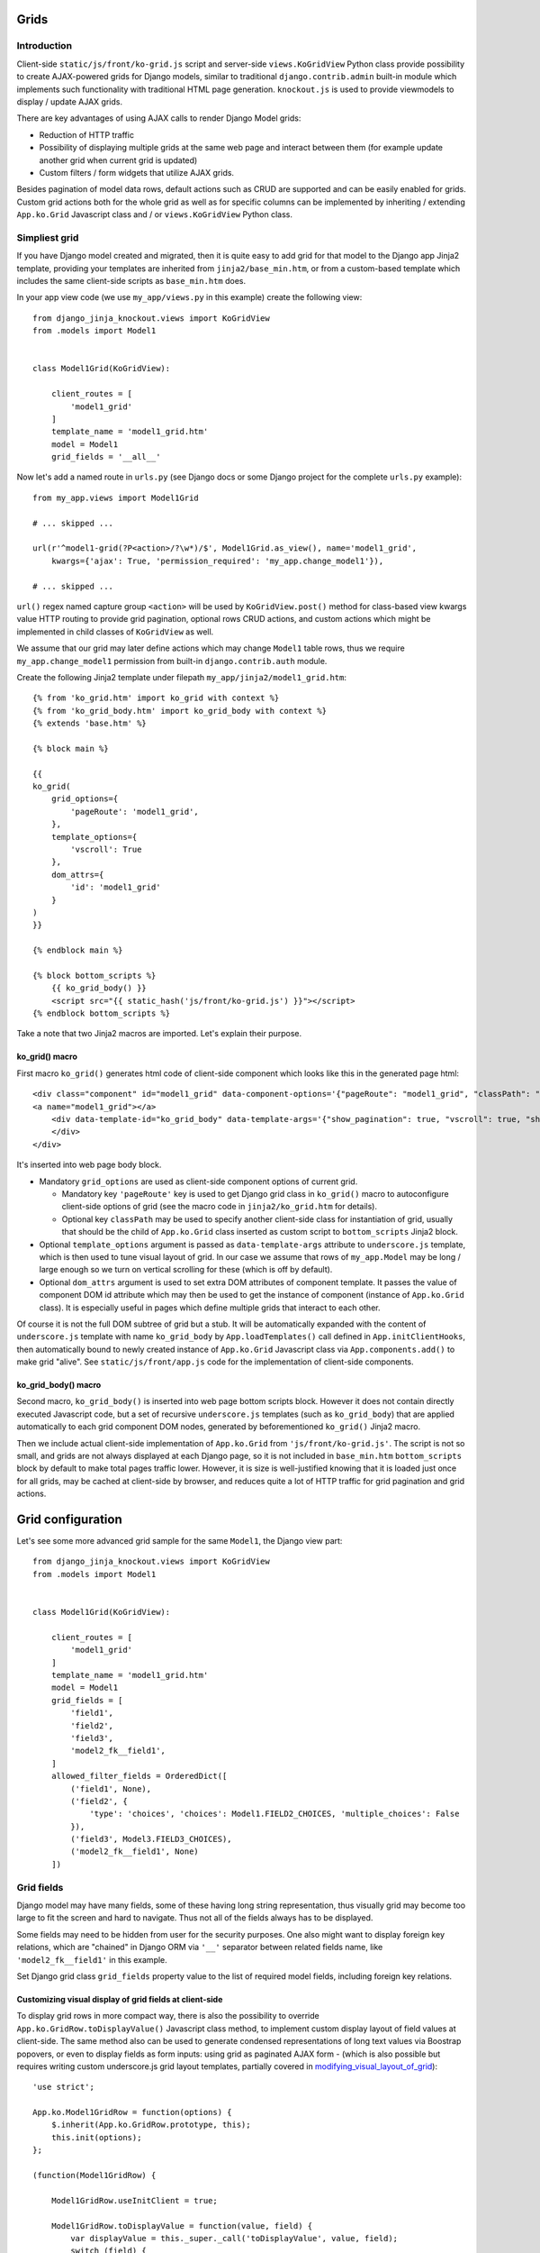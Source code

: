 =====
Grids
=====

Introduction
------------
Client-side ``static/js/front/ko-grid.js`` script and server-side ``views.KoGridView`` Python class provide possibility
to create AJAX-powered grids for Django models, similar to traditional ``django.contrib.admin`` built-in module which
implements such functionality with traditional HTML page generation. ``knockout.js`` is used to provide viewmodels
to display / update AJAX grids.

There are key advantages of using AJAX calls to render Django Model grids:

* Reduction of HTTP traffic
* Possibility of displaying multiple grids at the same web page and interact between them (for example update another
  grid when current grid is updated)
* Custom filters / form widgets that utilize AJAX grids.

Besides pagination of model data rows, default actions such as CRUD are supported and can be easily enabled for grids.
Custom grid actions both for the whole grid as well as for specific columns can be implemented by inheriting / extending
``App.ko.Grid`` Javascript class and / or ``views.KoGridView`` Python class.

Simpliest grid
--------------

If you have Django model created and migrated, then it is quite easy to add grid for that model to the Django app Jinja2
template, providing your templates are inherited from ``jinja2/base_min.htm``, or from a custom-based template which
includes the same client-side scripts as ``base_min.htm`` does.

.. highlight:: python

In your app view code (we use ``my_app/views.py`` in this example) create the following view::

    from django_jinja_knockout.views import KoGridView
    from .models import Model1


    class Model1Grid(KoGridView):

        client_routes = [
            'model1_grid'
        ]
        template_name = 'model1_grid.htm'
        model = Model1
        grid_fields = '__all__'

Now let's add a named route in ``urls.py`` (see Django docs or some Django project for the complete ``urls.py`` example)::

    from my_app.views import Model1Grid

    # ... skipped ...

    url(r'^model1-grid(?P<action>/?\w*)/$', Model1Grid.as_view(), name='model1_grid',
        kwargs={'ajax': True, 'permission_required': 'my_app.change_model1'}),

    # ... skipped ...

``url()`` regex named capture group ``<action>`` will be used by ``KoGridView.post()`` method for class-based view
kwargs value HTTP routing to provide grid pagination, optional rows CRUD actions, and custom actions which might be
implemented in child classes of ``KoGridView`` as well.

We assume that our grid may later define actions which may change ``Model1`` table rows, thus we require
``my_app.change_model1`` permission from built-in ``django.contrib.auth`` module.

.. highlight:: jinja

Create the following Jinja2 template under filepath ``my_app/jinja2/model1_grid.htm``::

    {% from 'ko_grid.htm' import ko_grid with context %}
    {% from 'ko_grid_body.htm' import ko_grid_body with context %}
    {% extends 'base.htm' %}

    {% block main %}

    {{
    ko_grid(
        grid_options={
            'pageRoute': 'model1_grid',
        },
        template_options={
            'vscroll': True
        },
        dom_attrs={
            'id': 'model1_grid'
        }
    )
    }}

    {% endblock main %}

    {% block bottom_scripts %}
        {{ ko_grid_body() }}
        <script src="{{ static_hash('js/front/ko-grid.js') }}"></script>
    {% endblock bottom_scripts %}

Take a note that two Jinja2 macros are imported. Let's explain their purpose.

ko_grid() macro
~~~~~~~~~~~~~~~

.. highlight:: html

First macro ``ko_grid()`` generates html code of client-side component which looks like this in the generated page html::

    <div class="component" id="model1_grid" data-component-options='{"pageRoute": "model1_grid", "classPath": "App.ko.Grid"}'>
    <a name="model1_grid"></a>
        <div data-template-id="ko_grid_body" data-template-args='{"show_pagination": true, "vscroll": true, "show_title": true, "show_action_buttons": true}'>
        </div>
    </div>

It's inserted into web page body block.

* Mandatory ``grid_options`` are used as client-side component options of current grid.

  * Mandatory key ``'pageRoute'`` key is used to get Django grid class in ``ko_grid()`` macro to
    autoconfigure client-side options of grid (see the macro code in ``jinja2/ko_grid.htm`` for details).
  * Optional key ``classPath`` may be used to specify another client-side class for instantiation of grid, usually that
    should be the child of ``App.ko.Grid`` class inserted as custom script to ``bottom_scripts`` Jinja2 block.

* Optional ``template_options`` argument is passed as ``data-template-args`` attribute to ``underscore.js`` template,
  which is then used to tune visual layout of grid. In our case we assume that rows of ``my_app.Model`` may be long /
  large enough so we turn on vertical scrolling for these (which is off by default).
* Optional ``dom_attrs`` argument is used to set extra DOM attributes of component template. It passes the value of
  component DOM id attribute which may then be used to get the instance of component (instance of ``App.ko.Grid`` class).
  It is especially useful in pages which define multiple grids that interact to each other.

Of course it is not the full DOM subtree of grid but a stub. It will be automatically expanded with the content of
``underscore.js`` template with name ``ko_grid_body`` by ``App.loadTemplates()`` call defined in ``App.initClientHooks``,
then automatically bound to newly created instance of ``App.ko.Grid`` Javascript class via ``App.components.add()``
to make grid "alive". See ``static/js/front/app.js`` code for the implementation of client-side components.

ko_grid_body() macro
~~~~~~~~~~~~~~~~~~~~

Second macro, ``ko_grid_body()`` is inserted into web page bottom scripts block. However it does not contain
directly executed Javascript code, but a set of recursive ``underscore.js`` templates (such as ``ko_grid_body``) that
are applied automatically to each grid component DOM nodes, generated by beforementioned ``ko_grid()`` Jinja2 macro.

Then we include actual client-side implementation of ``App.ko.Grid`` from ``'js/front/ko-grid.js'``. The script is not
so small, and grids are not always displayed at each Django page, so it is not included in ``base_min.htm``
``bottom_scripts`` block by default to make total pages traffic lower. However, it is size is well-justified knowing
that it is loaded just once for all grids, may be cached at client-side by browser, and reduces quite a lot of HTTP
traffic for grid pagination and grid actions.

==================
Grid configuration
==================

.. highlight:: python

Let's see some more advanced grid sample for the same ``Model1``, the Django view part::

    from django_jinja_knockout.views import KoGridView
    from .models import Model1


    class Model1Grid(KoGridView):

        client_routes = [
            'model1_grid'
        ]
        template_name = 'model1_grid.htm'
        model = Model1
        grid_fields = [
            'field1',
            'field2',
            'field3',
            'model2_fk__field1',
        ]
        allowed_filter_fields = OrderedDict([
            ('field1', None),
            ('field2', {
                'type': 'choices', 'choices': Model1.FIELD2_CHOICES, 'multiple_choices': False
            }),
            ('field3', Model3.FIELD3_CHOICES),
            ('model2_fk__field1', None)
        ])

Grid fields
-----------
Django model may have many fields, some of these having long string representation, thus visually grid may become too
large to fit the screen and hard to navigate. Thus not all of the fields always has to be displayed.

Some fields may need to be hidden from user for the security purposes. One also might want to display foreign key
relations, which are "chained" in Django ORM via ``'__'`` separator between related fields name, like
``'model2_fk__field1'`` in this example.

Set Django grid class ``grid_fields`` property value to the list of required model fields, including foreign key
relations.

Customizing visual display of grid fields at client-side
~~~~~~~~~~~~~~~~~~~~~~~~~~~~~~~~~~~~~~~~~~~~~~~~~~~~~~~~

.. highlight:: javascript

To display grid rows in more compact way, there is also the possibility to override ``App.ko.GridRow.toDisplayValue()``
Javascript class method, to implement custom display layout of field values at client-side. The same method also can be
used to generate condensed representations of long text values via Boostrap popovers, or even to display fields as form
inputs: using grid as paginated AJAX form - (which is also possible but requires writing custom underscore.js grid layout
templates, partially covered in modifying_visual_layout_of_grid_)::

    'use strict';

    App.ko.Model1GridRow = function(options) {
        $.inherit(App.ko.GridRow.prototype, this);
        this.init(options);
    };

    (function(Model1GridRow) {

        Model1GridRow.useInitClient = true;

        Model1GridRow.toDisplayValue = function(value, field) {
            var displayValue = this._super._call('toDisplayValue', value, field);
            switch (field) {
            case 'field1':
                // Display field value as bootstrap label.
                displayValue = $('<span>', {
                    'class': 'label preformatted'
                })
                .text(displayValue)
                .addClass(this.values['field2'] ? 'label-success' : 'label-info');
                break;
            case 'field2':
                // Display field value as bootstrap clickable popover.
                var gridColumn = this.ownerGrid.getKoGridColumn(field);
                if (this.values[field] !== '') {
                    displayValue = $('<button>', {
                        'class': 'btn btn-info',
                        'data-content': this.values[field],
                        'data-toggle': 'popover',
                        'data-trigger': 'click',
                        'data-placement': 'bottom',
                        'title': gridColumn.name,
                    }).text('Read full text');
                }
                break;
            case 'field3':
                // Display field value as form input.
                displayValue = $('<input>', {
                    'type': 'text',
                    'class': 'form-field',
                    'name': field + '_' + this.index,
                    'value': this.values[field]
                });
            }
            return displayValue;
        };

    })(App.ko.Model1GridRow.prototype);

    App.ko.Model1Grid = function(options) {
        $.inherit(App.ko.Grid.prototype, this);
        this.init(options);
    };

    (function(Model1Grid) {

        Model1Grid.iocRow = function(options) {
            return new App.ko.Model1GridRow(options);
        };

    })(App.ko.Model1Grid.prototype);

``App.ko.GridRow.toDisplayValue()`` method used in ``grid_row_value`` binding supports the following types of values:

.. highlight:: python

* jQuery objects, whose set of elements will be added to cell DOM
* Nested lists of values, which is automatically passed to client-side in AJAX response by ``KoGridView`` when current
  Django model has ``.get_str_fields()`` method implemented. This method returns str() representation of some or all
  model fields::

    class Model1(models.Model):
        # ... skipped ...

        # Complex nested str fields with foregin keys.
        def get_str_fields(self):
            parts = OrderedDict([
                ('fk1', self.fk1.get_str_fields()),
                 ('fk2', self.fk2.get_str_fields()),
            ])
            if self.fk3 is not None:
                parts['fk3'] = self.fk3.get_str_fields(verbose=False)
            parts['sum'] = format_currency(self.sum)
            parts['created_at'] = format_local_date(timezone.localtime(self.created_at))
            return parts

        # Model1.__str__ uses Model1.get_str_fields() for disambiguation.
        def __str__(self):
            str_fields = self.get_str_fields()
            join_dict_values(' / ', str_fields, ['fk1', 'fk2'])
            if 'fk3' in str_fields:
                join_dict_values(' / ', str_fields, ['fk1'])
            return ' › '.join(str_fields.values())

.. highlight:: javascript

* Scalar values which will be set as grid cell via jQuery.html(). Usually these values are server-side Django generated
  strings. Make sure these strings do not contain unsafe HTML to prevent XSS. Here's the implementation in v0.2.0::

    // Supports jQuery elements / nested arrays / objects / HTML strings as grid cell value.
    GridColumnOrder.renderRowValue = function(element, value) {
        if (value instanceof jQuery) {
            $(element).empty().append(value);
        } else if (typeof value === 'object') {
            $(element).empty();
            App.renderNestedList(element, value, this.blockTags);
        } else {
            // Warning: make sure string is escaped!
            // Primarily use is to display server-side formatted strings (Djano local date / currency format).
            $(element).html(value);
        }
    };

Virtual fields
~~~~~~~~~~~~~~

.. highlight:: python

``views.KoGridView`` also supports virtual fields, which are not real database table fields, but a calculated values.
To implement virtual field, one has to override the following methods in the grid child class::

    from django_jinja_knockout.views import KoGridView
    from .models import Model1


    class Model1Grid(KoGridView):

        # ... skipped ...
        grid_fields = [
            'field1',
            'field2',
            'virtual_field1',
            'field3',
            'model2_fk__field1',
        ]

        def get_field_verbose_name(self, field_name):
            if field_name == 'virtual_field1':
                # Add virtual field.
                return 'Virtual field name'
            else:
                return super().get_field_verbose_name(field_name)

        def get_related_fields(self, query_fields=None):
            query_fields = super().get_related_fields(query_fields)
            # Remove virtual field from queryset values().
            query_fields.remove('virtual_field1')
            return query_fields

        def postprocess_row(self, row, obj):
            # Add virtual field value.
            row['virtual_field1'] = obj.calculate_virtual_field1()
            row = super().postprocess_row(row, obj)
            return row

        def get_row_str_fields(self, obj, row):
            str_fields = super().get_row_str_fields(obj, row)
            if str_fields is None:
                str_fields = {}
            # Add formatted display of virtual field.
            str_fields['virtual_field1'] = some_local_format(row['virtual_field1'])
            return str_fields

``Model1.calculate_virtual_field1()`` method has to be implemented in ``my_app.models.Model1`` code.

Filter fields
-------------
Grids support different types of filters for model fields, to reduce paginated queryset, which helps to locate specific
data in the whole model's database table rows set.

.. highlight:: python

Full-length as well as shortcut definitions of field filters are supported::

    from collections import OrderedDict
    from django_jinja_knockout.views import KoGridView
    from .models import Model1


    class Model1Grid(KoGridView):
        # ... skipped ...

        allowed_filter_fields = OrderedDict([
            (
                # Example of complete filter definition for field type 'choices':
                'field1',
                {
                    'type': 'choices',
                    'choices': Model1.FIELD1_CHOICES,
                    # Do not display 'All' choice which resets the filter:
                    'add_reset_choice': False,
                    # List of choices that are active by default:
                    'active_choices': ['my_choice'],
                    # Do not allow to select multiple choices:
                    'multiple_choices': False
                },
            ),
            # Only some of filter properties are defined, the rest are autoguessed:
            (
                'field2',
                {
                    # Commented out to autodetect field type:
                    # 'type': 'choices',
                    # Commented out to autodetect field.choices:
                    # 'choices': Model1.FIELD1_CHOICES,
                    # Is true by default, thus switching to False:
                    'multiple_choices': False
                }
            ),
            # Try to autodetect field filter completely:
            ('field3', None),
            # Custom choices filter (not necessarily matching Model1.field4 choices):
            ('field4', CUSTOM_CHOICES_FOR_FIELD4),
            # Select foreign key choices via AJAX grid built into BootstrapDialog:
            ('model2_fk', {
                'type': 'fk'
            }),
        ])

Next types of built-in field filters are available:

Range filters
~~~~~~~~~~~~~

* ``decimal`` / ``datetime`` / ``date``: Uses ``App.ko.RangeFilter`` to display dialog with range of scalar values.
  It's a range filter for the corresponding Django model scalar fields.

Choices filter
~~~~~~~~~~~~~~

* ``choices``: It's used by default when Django model field has ``choices`` property defined, similar to this::

    class Model1(models.Model):
        ROLE_STAFF = 0
        ROLE_MEMBER = 1
        ROLE_GUEST = 2
        ROLES = (
            (ROLE_STAFF, _('Staff')),
            (ROLE_MEMBER, _('Member')),
            (ROLE_GUEST, _('Guest')),
        )
        model2_fk = models.ForeignKey(Modrl2, verbose_name='One to many relationship to Model2')
        role = models.IntegerField(choices=ROLES, null=True, verbose_name='User role')

When using field filter autodetection in grid view, instance of ``App.ko.GridFilter`` will be created, representing
a dropdown with the list of possible choices from the ``Model1.ROLES`` tuple above::

    class Model1Grid(KoGridView):

        # ... skipped ...
        allowed_filter_fields = OrderedDict([
            # Autodetect the type of filter field:
            ('model2_fk', None),
            # Autodetect the type of filter field:
            ('role', None),
        ])

The ``choices`` filter definition may be customized by supplying a dict with additional keys / values::

    class Model1Grid(KoGridView):

        # ... skipped ...
        allowed_filter_fields = OrderedDict([
            ('model2_fk', None),
            ('role', {
                'type': 'choices',
                'choices': Model1.REGISTERED_ROLES,
                # Do not display 'All' choice which resets the filter:
                'add_reset_choice': False,
                # List of choices that are active by default:
                'active_choices': [Model1.ROLE_MEMBER],
                # Do not allow to select multiple choices:
                'multiple_choices': False
            })
        ])

Foreign key filters
~~~~~~~~~~~~~~~~~~~

* ``fk``: Uses ``App.ko.FkGridDialog`` to select filter choices of foreign key relation field. This widget is similar to
  ``django.contrib.admin.ModelAdmin`` class ``raw_id_fields`` option. Because it's completely relies on AJAX calls,
  one also should create grid class for that foreign key relation field, for example::

    class Model2FkWidgetGrid(KoGridView):

        client_routes = [
            'model2_grid'
        ]
        model = Model2
        grid_fields = [
            'field_a', 'field_b', 'field_c'
        ]
        search_fields = [
            ('field_b', 'contains'),
        ]
        allowed_sort_orders = '__all__'
        allowed_filter_fields = OrderedDict([
            ('field_a', None),
            ('field_c', None),
        ])

Then add the following method to ``Model1Grid`` class, to bind 'fk' widget for field ``Model1.model2_fk`` to
``model2_grid`` route::

    class Model1Grid(KoGridView):

        # ... skipped ...

        @classmethod
        def get_default_grid_options(cls):
            return {
                'fkGridOptions': {
                    'model2_fk': {
                        # url name of Model2FkWidgetGrid defined just above:
                        'pageRoute': 'model2_grid',
                        # Optional setting for BootstrapDialog:
                        'dialogOptions': {'size': 'size-wide'},
                        # Nesting of ``App.ko.FkGridDialog`` is supported,
                        # just define appropriate grid with 'model3_grid' url name.
                        # 'fkGridOptions': {
                        #     'model3_fk': {
                        #         'pageRoute': 'model3_grid'
                        #     }
                        # }
                    }
                }
            }

        # ... skipped ...

Also notice that commented out section of ``Model1Grid.get_default_grid_options()`` shows how foreign key filter
widgets may be nested - just define appropriate grid class for Django model ``Model3`` with ``'model3_grid'`` url name.

Dynamic generation of filter fields
~~~~~~~~~~~~~~~~~~~~~~~~~~~~~~~~~~~
There are many cases when grids require dynamic generation of filter fields and their values:

* Different types of filters for end-users depending on their permissions.
* Implementing base grid pattern, when there is a base grid class defining base filters, and few child classes, which
  may alter / add / delete some of the filters.
* ``choices`` filter list of choices might be provided from Django database queryset.
* ``choices`` filter list of choice values might be generated as foreign key id's for Django contenttypes framework
  generic models relationships.

Let's explain the last case as the most advanced one.

Generation of ``choices`` filter list of choice values for Django contenttypes framework is implemented via
``BaseFilterView.get_contenttype_filter()`` method, whose class is a base class for both ``KoGridView`` and it's
traditional request counterpart ``ListSortingView``.

Imagine ``Model1`` has foreign key ``action`` field defined::

    class Model1:
        # ... skipped ...
        action = models.ForeignKey(Action, verbose_name='Model action')
        # ... skipped ...

Where ``Action`` model utilizes contenttypes framework, defined like that::

    class Action(models.Model):

        performer = models.ForeignKey(User, related_name='+', verbose_name=_('User'))
        date = models.DateTimeField(verbose_name=_('Date'), db_index=True)
        content_type = models.ForeignKey(ContentType, related_name='related_content', blank=True, null=True, verbose_name='Object description')
        object_id = models.PositiveIntegerField(blank=True, null=True, verbose_name='Link to object')
        content_object = GenericForeignKey('content_type', 'object_id')

then, child class of ``KoGridView`` should define ``get_allowed_filter_fields()`` method to generate ``choices`` filter
values from contenttypes framework model id's via ``get_contenttype_filter()`` method::

    class Model1Grid(KoGridView):

        # ... skipped ...

        def get_allowed_filter_fields(self):
            allowed_filter_fields = OrderedDict([
                # Autodetect.
                ('field1',  None),
                # Choices for contenttypes framework.
                ('action_content_type', self.get_contenttype_filter(
                    ('my_app', 'model1'),
                    ('my_app2', 'model1'),
                    ('my_app2', 'model2')
                ))
            ])
            return allowed_filter_fields

        # ... skipped ...

Modifying visual layout of grid
-------------------------------
.. highlight:: jinja
.. _modifying_visual_layout_of_grid:

Top DOM nodes of grid component can be overriden by using Jinja2 ``call(kwargs) ko_grid()`` statement then implementing
a custom caller section with custom DOM nodes. There is the example of using this approach just below. See the source
code of ``ko_grid.htm`` template for original DOM nodes of ``App.ko.Grid`` component.

It is possible to override some or all underscore.js templates of ``App.ko.Grid`` component, by passing
arguments to ``ko_grid_body()`` Jinja2 macro with keys as template names and values as custom template ids.

* Optional ``call_ids`` argument is used to override expanding nested template DOM ids. It allows to call (expand)
  another underscore.js template instead of built-in one, eg. ``'model1_ko_grid_filter_choices'`` instead of default
  ``'ko_grid_filter_choices'`` (see example below).
* Optional ``template_ids`` argument is used to override DOM ids of ``underscore.js`` templates themselves. That allows
  to generate standard built-in underscore.js template but with a different DOM id ("copy template with different ID").
  It is required sometimes to allow both standard and visually customized grids at one web page.

Here is the example of overriding visual display of ``App.ko.GridFilter`` that is used to select filter field from
the list of specified choices for the current grid. Also ``ko_grid_body`` template is overriden to ``model1_ko_grid_body``
template with button inserted that has knockout.js ``click: myCustomAction`` binding::

    {% block main %}

        {% call(kwargs) ko_grid(
            grid_options={
                'pageRoute': 'model1_grid',
            },
            dom_attrs={
                'id': 'model1_grid'
            },
            override_template=True,
        ) %}

        <div{{ flatatt(kwargs.dom_attrs) }} data-component-options='{{ kwargs._grid_options|escapejs(True) }}'>
        <a name="{{ kwargs.fragment_name }}"></a>
            <div data-template-id="model1_ko_grid_body" data-template-args='{{ _template_options|escapejs(True) }}'>
            </div>
        </div>

    {% endcall %}

    {% endblock main %}

    {% block bottom_scripts %}
        {{
            ko_grid_body(
                call_ids={
                    'ko_grid_body': 'model1_ko_grid_body',
                    'ko_grid_filter_choices': 'model1_ko_grid_filter_choices',
                },
                template_ids={
                    'ko_grid_nav': 'model1_ko_grid_nav'
                }
            )
        }}

        <script type="text/template" id="model1_ko_grid_body">
            <div class="panel panel-primary">
                <div data-bind="text: meta.verboseNamePlural" class="panel-heading"></div>
                <div class="panel-body">
                    <!-- ko if: meta.hasSearch() || gridFilters().length > 0 -->
                    <div data-template-id="model1_ko_grid_nav"></div>
                    <!-- /ko -->
                    <div data-template-id="ko_grid_table"></div>
                    <button data-bind="click: myCustomAction" type="button" class="btn btn-warning">My custom button</button>
                </div>
            </div>
        </script>

        <script type="text/template" id="model1_ko_grid_filter_choices">
            <li data-bind="grid_filter">
                <ol class="nav nav-tabs">
                    <li ><a name="#" data-bind="text: name"></a></li>
                    <!-- ko foreach: choices -->
                    <li data-bind="css: {active: is_active()}">
                        <a data-bind="css: {bold: is_active()}, text: name, grid_filter_choice, click: onLoadFilter.bind($data)" name="#"></a>
                    </li>
                    <!-- /ko -->
                </ol>
            </li>
        </script>

        <script src="{{ static_hash('js/front/ko-grid.js') }}"></script>
        <script src="{{ static_hash('js/front/model1-grid.js') }}"></script>
    {% endblock bottom_scripts %}

====
Todo
====
options.separateMeta = true;
options.pageRouteKwargs
'pageRouteKwargs': {'model1_id': model1_id},
using grid as paginated AJAX form
get_default_grid_options
